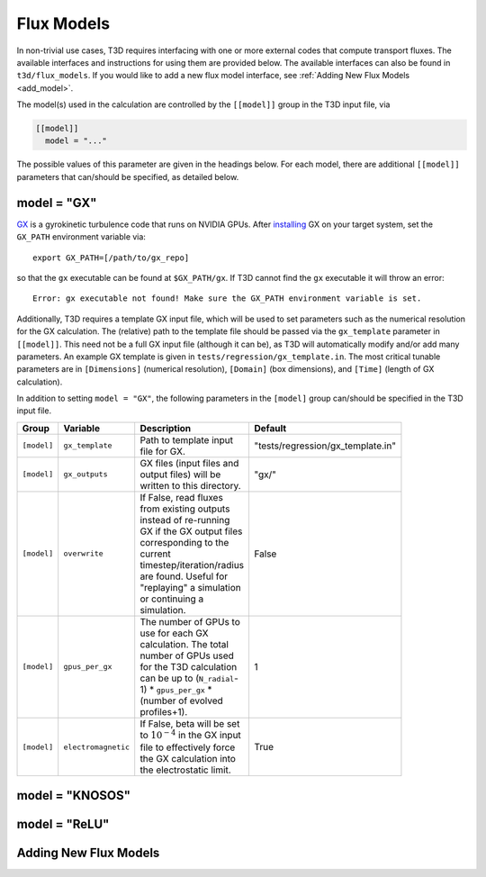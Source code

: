 .. _flux_models:

Flux Models
===========

In non-trivial use cases, T3D requires interfacing with one or more external codes that compute transport fluxes. The available interfaces and instructions for using them are provided below. The available interfaces can also be found in ``t3d/flux_models``. If you would like to add a new flux model interface, see :ref:`Adding New Flux Models <add_model>`.

The model(s) used in the calculation are controlled by the ``[[model]]`` group in the T3D input file, via

.. code-block:: toml

  [[model]]
    model = "..."

The possible values of this parameter are given in the headings below. For each model, there are additional ``[[model]]`` parameters that can/should be specified, as detailed below.

.. _gx_model:

model = "GX"
------------

`GX <https://gx.rtfd.io/en/latest/>`_ is a gyrokinetic turbulence code that runs on NVIDIA GPUs. After `installing <https://gx.readthedocs.io/en/latest/Install.html>`_ GX on your target system, set the ``GX_PATH`` environment variable via::

  export GX_PATH=[/path/to/gx_repo]

so that the ``gx`` executable can be found at ``$GX_PATH/gx``. If T3D cannot find the ``gx`` executable it will throw an error::

  Error: gx executable not found! Make sure the GX_PATH environment variable is set.

Additionally, T3D requires a template GX input file, which will be used to set parameters such as the numerical resolution for the GX calculation. The (relative) path to the template file should be passed via the ``gx_template`` parameter in ``[[model]]``. This need not be a full GX input file (although it can be), as T3D will automatically modify and/or add many parameters. An example GX template is given in ``tests/regression/gx_template.in``. The most critical tunable parameters are in ``[Dimensions]`` (numerical resolution), ``[Domain]`` (box dimensions), and ``[Time]`` (length of GX calculation).

In addition to setting ``model = "GX"``, the following parameters in the ``[model]`` group can/should be specified in the T3D input file.

.. list-table::
   :widths: 20 20 50 10
   :width: 100
   :header-rows: 1

   * - Group
     - Variable
     - Description
     - Default
   * - ``[model]``
     - ``gx_template``
     - Path to template input file for GX.
     - "tests/regression/gx_template.in"
   * - ``[model]``
     - ``gx_outputs``
     - GX files (input files and output files) will be written to this directory.
     - "gx/"
   * - ``[model]``
     - ``overwrite``
     - If False, read fluxes from existing outputs instead of re-running GX if the GX output files corresponding to the current timestep/iteration/radius are found. Useful for "replaying" a simulation or continuing a simulation.
     - False
   * - ``[model]``
     - ``gpus_per_gx``
     - The number of GPUs to use for each GX calculation. The total number of GPUs used for the T3D calculation can be up to (``N_radial``-1) * ``gpus_per_gx`` * (number of evolved profiles+1).
     - 1
   * - ``[model]``
     - ``electromagnetic``
     - If False, beta will be set to :math:`10^{-4}` in the GX input file to effectively force the GX calculation into the electrostatic limit.
     - True
 

model = "KNOSOS"
----------------

.. `KNOSOS <https://github.com/joseluisvelasco/KNOSOS>`_ is a neoclassical transport code for stellarators. After `installing <https://github.com/joseluisvelasco/KNOSOS/blob/master/MANUAL/KNOSOSManual.pdf>`_ KNOSOS on your target system, set the ``KNOSOS_PATH`` environment variable via::
.. 
..   export KNOSOS_PATH=[/path/to/KNOSOS/SOURCES/]
.. 
.. so that the ``knosos.x`` executable can be found at ``$KNOSOS_PATH/knosos.x``. If T3D cannot find the ``knosos.x`` executable it will throw an error::
.. 
..   Error: knosos.x executable not found! Make sure the KNOSOS_PATH environment variable is set.

model = "ReLU"
--------------

.. _add_model:

Adding New Flux Models
----------------------
